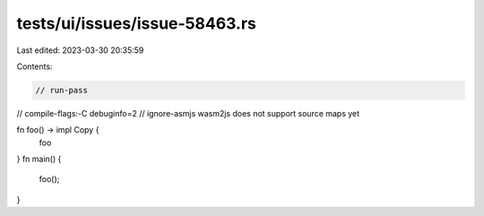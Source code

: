 tests/ui/issues/issue-58463.rs
==============================

Last edited: 2023-03-30 20:35:59

Contents:

.. code-block:: rs

    // run-pass
// compile-flags:-C debuginfo=2
// ignore-asmjs wasm2js does not support source maps yet

fn foo() -> impl Copy {
    foo
}
fn main() {
    foo();
}


